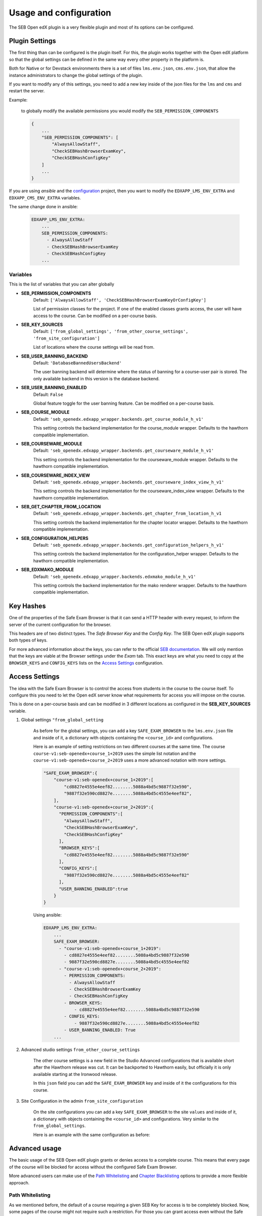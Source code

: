 
=======================
Usage and configuration
=======================

The SEB Open edX plugin is a very flexible plugin and most of its options can be configured.

Plugin Settings
===============

The first thing than can be configured is the plugin itself. For this, the plugin works together with the Open edX platform so that the global settings can be defined in the same way every other property in the platform is.

Both for Native or for Devstack environments there is a set of files ``lms.env.json``, ``cms.env.json``, that allow the instance administrators to change the global settings of the plugin.

If you want to modify any of this settings, you need to add a new key inside of the json files for the ``lms`` and ``cms`` and restart the server.

Example:

    to globally modify the available permissions you would modify the ``SEB_PERMISSION_COMPONENTS``

    .. code-block:: json

        {
            ...
            "SEB_PERMISSION_COMPONENTS": [
                "AlwaysAllowStaff",
                "CheckSEBHashBrowserExamKey",
                "CheckSEBHashConfigKey"
            ]
            ...
        }

If you are using *ansible* and the `configuration <https://github.com/edx/configuration>`_ project, then you want to modify the ``EDXAPP_LMS_ENV_EXTRA`` and ``EDXAPP_CMS_ENV_EXTRA`` variables.

The same change done in ansible:

    .. code-block:: yaml

        EDXAPP_LMS_ENV_EXTRA:
            ...
            SEB_PERMISSION_COMPONENTS:
              - AlwaysAllowStaff
              - CheckSEBHashBrowserExamKey
              - CheckSEBHashConfigKey
            ...


Variables
---------

This is the list of variables that you can alter globally

- **SEB_PERMISSION_COMPONENTS**
    Default: ``['AlwaysAllowStaff', 'CheckSEBHashBrowserExamKeyOrConfigKey']``

    List of permission classes for the project. If one of the enabled classes grants access, the user will have access to the course.
    Can be modified on a per-course basis.

- **SEB_KEY_SOURCES**
    Default: ``['from_global_settings', 'from_other_course_settings', 'from_site_configuration']``

    List of locations where the course settings will be read from.

- **SEB_USER_BANNING_BACKEND**
    Default: ``'DatabaseBannedUsersBackend'``

    The user banning backend will determine where the status of banning for a course-user pair is stored. The only available backend in this version is the database backend.

- **SEB_USER_BANNING_ENABLED**
    Default: ``False``

    Global feature toggle for the user banning feature. Can be modified on a per-course basis.

- **SEB_COURSE_MODULE**
    Default: ``'seb_openedx.edxapp_wrapper.backends.get_course_module_h_v1'``

    This setting controls the backend implementation for the course_module wrapper. Defaults to the hawthorn compatible implementation.

- **SEB_COURSEWARE_MODULE**
    Default: ``'seb_openedx.edxapp_wrapper.backends.get_courseware_module_h_v1'``

    This setting controls the backend implementation for the courseware_module wrapper. Defaults to the hawthorn compatible implementation.

- **SEB_COURSEWARE_INDEX_VIEW**
    Default: ``'seb_openedx.edxapp_wrapper.backends.get_courseware_index_view_h_v1'``

    This setting controls the backend implementation for the courseware_index_view wrapper. Defaults to the hawthorn compatible implementation.

- **SEB_GET_CHAPTER_FROM_LOCATION**
    Default: ``'seb_openedx.edxapp_wrapper.backends.get_chapter_from_location_h_v1``

    This setting controls the backend implementation for the chapter locator wrapper. Defaults to the hawthorn compatible implementation.

- **SEB_CONFIGURATION_HELPERS**
    Default: ``'seb_openedx.edxapp_wrapper.backends.get_configuration_helpers_h_v1'``

    This setting controls the backend implementation for the configuration_helper wrapper. Defaults to the hawthorn compatible implementation.

- **SEB_EDXMAKO_MODULE**
    Default: ``'seb_openedx.edxapp_wrapper.backends.edxmako_module_h_v1'``

    This setting controls the backend implementation for the mako renderer wrapper. Defaults to the hawthorn compatible implementation.


Key Hashes
==========

One of the properties of the Safe Exam Browser is that it can send a HTTP header with every request, to inform the server of the current configuration for the browser.

This headers are of two distinct types. The *Safe Browser Key* and the *Config Key*. The SEB Open edX plugin supports both types of keys.

For more advanced information about the keys, you can refer to the official `SEB documentation <https://safeexambrowser.org/macosx/mac_usermanual_en.html#configuration>`_. We will only mention that the keys are viable at the Browser settings under the *Exam* tab. This exact keys are what you need to copy at the ``BROWSER_KEYS``
and ``CONFIG_KEYS`` lists on the `Access Settings`_ configuration.


    .. image:: images/seb_settings.png


Access Settings
===============

The idea with the Safe Exam Browser is to control the access from students in the course to the course itself. To configure this you need to let the Open edX server know what requirements for access you will impose on the course.

This is done on a per-course basis and can be modified in 3 different locations as configured in the **SEB_KEY_SOURCES** variable.

#. Global settings ``"from_global_setting``

    As before for the global settings, you can add a key ``SAFE_EXAM_BROWSER`` to the ``lms.env.json`` file and inside of it, a dictionary with objects containing the ``<course_id>`` and configurations.

    Here is an example of setting restrictions on two different courses at the same time. The course ``course-v1:seb-openedx+course_1+2019`` uses the simple list notation and the ``course-v1:seb-openedx+course_2+2019`` uses a more advanced notation with more settings.

    .. code-block:: json

        "SAFE_EXAM_BROWSER":{
            "course-v1:seb-openedx+course_1+2019":[
                "cd8827e4555e4eef82........5088a4bd5c9887f32e590",
                "9887f32e590cd8827e........5088a4bd5c4555e4eef82",
            ],
            "course-v1:seb-openedx+course_2+2019":{
              "PERMISSION_COMPONENTS":[
                "AlwaysAllowStaff",
                "CheckSEBHashBrowserExamKey",
                "CheckSEBHashConfigKey"
              ],
              "BROWSER_KEYS":[
                "cd8827e4555e4eef82........5088a4bd5c9887f32e590"
              ],
              "CONFIG_KEYS":[
                "9887f32e590cd8827e........5088a4bd5c4555e4eef82"
              ],
              "USER_BANNING_ENABLED":true
            }
        }

    Using ansible:

    .. code-block:: yaml

        EDXAPP_LMS_ENV_EXTRA:
            ...
            SAFE_EXAM_BROWSER:
              - "course-v1:seb-openedx+course_1+2019":
                - cd8827e4555e4eef82........5088a4bd5c9887f32e590
                - 9887f32e590cd8827e........5088a4bd5c4555e4eef82
              - "course-v1:seb-openedx+course_2+2019":
                - PERMISSION_COMPONENTS:
                  - AlwaysAllowStaff
                  - CheckSEBHashBrowserExamKey
                  - CheckSEBHashConfigKey
                - BROWSER_KEYS:
                    - cd8827e4555e4eef82........5088a4bd5c9887f32e590
                - CONFIG_KEYS:
                    - 9887f32e590cd8827e........5088a4bd5c4555e4eef82
                - USER_BANNING_ENABLED: True
            ...


#. Advanced studio settings ``from_other_course_settings``

    The other course settings is a new field in the Studio Advanced configurations that is available short after the Hawthorn release was cut. It can be backported to Hawthorn easily, but officially it is only available starting at the Ironwood release.

    .. image:: images/other_course_settings.png

    In this ``json`` field you can add the ``SAFE_EXAM_BROWSER`` key and inside of it the configurations for this course.

    .. image:: images/other_course_settings_data.png


#. Site Configuration in the admin ``from_site_configuration``

    On the site configurations you can add a key ``SAFE_EXAM_BROWSER`` to the site ``values`` and inside of it, a dictionary with objects containing the ``<course_id>`` and configurations. Very similar to the ``from_global_settings``.

    Here is an example with the same configuration as before:

    .. image:: images/site_configuration_data.png


Advanced usage
==============

The basic usage of the SEB Open edX plugin grants or denies access to a complete course. This means that every page of the course will be blocked for access without the configured Safe Exam Browser.

More advanced users can make use of the `Path Whitelisting`_ and `Chapter Blacklisting`_ options to provide a more flexible approach.


Path Whitelisting
-----------------

As we mentioned before, the default of a course requiring a given SEB Key for access is to be completely blocked.
Now, some pages of the course might not require such a restriction. For those you can grant access even without the Safe Exam Browser by using the ``WHITELIST_PATHS`` list.


.. code-block:: json

    "course-v1:seb-openedx+course_1+2019": {
        "BROWSER_KEYS":[
        "cd8827e4555e4eef82........5088a4bd5c9887f32e590"
        ],
        "CONFIG_KEYS":[
        "9887f32e590cd8827e........5088a4bd5c4555e4eef82"
        ],
        "WHITELIST_PATHS": ["wiki", "about"]
    }

This will grant access to the course wiki and the external course about page even without the special browser or configurations.

Some important paths that can be whitelisted are:

- ``"about"``
- ``"course-outline"``
- ``"courseware"``
- ``"discussion"``
- ``"progress"``
- ``"wiki"``


Chapter Blacklisting
--------------------

In the previous section we mentioned that ``"courseware"`` can be whitelisted. This would grant a user complete access to the course content thus defeating the purpose of the SEB Open edX plugin. For this the *Chapter Blacklisting* allows you to mark specific chapters for secure access.

Example:

.. code-block:: json

    "course-v1:seb-openedx+course_1+2019": {
        "BROWSER_KEYS":[
        "cd8827e4555e4eef82........5088a4bd5c9887f32e590"
        ],
        "CONFIG_KEYS":[
        "9887f32e590cd8827e........5088a4bd5c4555e4eef82"
        ],
        "WHITELIST_PATHS": ["wiki", "about", "courseware", "course-outline"],
        "BLACKLIST_CHAPTERS": ["e87b8744ea3949989f8aa113ad428515"]
    }


You will find the ID of the chapter in the URL

.. image:: images/chapter_url.png

For instance if your url is:

.. code-block:: bash

    https://courses.yourdomain.com/courses/course-v1:seb-openedx+course_1+2019/courseware/e87b8744ea3949989f8aa113ad428515/10ddf7ff3a0a4e2f80c8838528e8c93e/1

Your chapter ID is:

.. code-block:: bash

    https://courses.yourdomain.com/courses/course-v1:seb-openedx+course_1+2019/courseware/<CHAPTER_ID>/10ddf7ff3a0a4e2f80c8838528e8c93e/1

Which means your chapter ID is `e87b8744ea3949989f8aa113ad428515`.

As always you can use a list of IDs for multiple chapters.


User Banning
------------

The user banning feature allows the administrator of a course to permanently ban a user from access if the user has attempted to access with a different browser of an incorrectly configured SEB.

This feature is by default turned off, but can be turned on either on the global `Plugin Settings`_ with the ``SEB_USER_BANNING_ENABLED`` key or per course on the `Access Settings`_ using the ``USER_BANNING_ENABLED`` key.

When a user has been banned, a message will appear on the page saying that the user is banned and that the teacher or systems administrator can assist them.

.. image:: images/access_denied.png


When this happens, a staff member can unlock the user by navigating to the seb-openedx dashboard.

It is located at: https://courses.yourdomain.com/seb-openedx/dashboard/

.. image:: images/seb_dashboard.png
